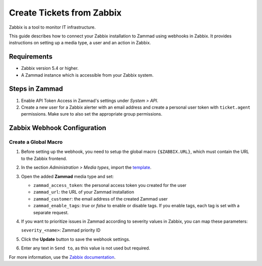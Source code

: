 Create Tickets from Zabbix
==========================

Zabbix is a tool to monitor IT infrastructure.

This guide describes how to connect your Zabbix installation to Zammad using
webhooks in Zabbix. It provides instructions on setting up a media type, a user
and an action in Zabbix.

Requirements
------------

- Zabbix version 5.4 or higher.
- A Zammad instance which is accessible from your Zabbix system.

Steps in Zammad
---------------

1. Enable API Token Access in Zammad's settings under *System > API*.
2. Create a new user for a Zabbix alerter with an email address
   and create a personal user token with ``ticket.agent`` permissions. Make sure
   to also set the appropriate group permissions.

Zabbix Webhook Configuration
----------------------------

Create a Global Macro
^^^^^^^^^^^^^^^^^^^^^

1. Before setting up the webhook, you need to setup the global macro
   ``{$ZABBIX.URL}``, which must contain the URL to the Zabbix
   frontend.
2. In the section *Administration > Media types*, import the `template`_.
3. Open the added **Zammad** media type and set:

   - ``zammad_access_token``: the personal access token you created for the user
   - ``zammad_url``: the URL of your Zammad installation
   - ``zammad_customer``: the email address of the created Zammad user
   - ``zammad_enable_tags``: *true* or *false* to enable or
     disable tags. If you enable tags, each tag is set with a separate request.

4. If you want to prioritize issues in Zammad according to severity values
   in Zabbix, you can map these parameters:

   ``severity_<name>``: Zammad priority ID
5. Click the **Update** button to save the webhook settings.
6. Enter any text in ``Send to``, as this value is not used but required.

For more information, use the
`Zabbix documentation <https://www.zabbix.com/documentation/current/manual/config/notifications>`_.

.. _Template:
   https://git.zabbix.com/projects/ZBX/repos/zabbix/browse/templates/media/zammad/media_zammad.yaml